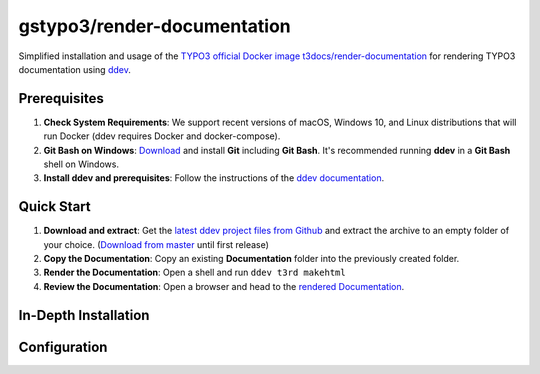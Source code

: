 ============================
gstypo3/render-documentation
============================

Simplified installation and usage of the `TYPO3 official Docker image 
t3docs/render-documentation <https://github.com/t3docs/docker-render-documentation>`_
for rendering TYPO3 documentation using `ddev <https://github.com/drud/ddev/#ddev>`_.


Prerequisites
=============

#. **Check System Requirements**: We support recent versions of macOS, Windows
   10, and Linux distributions that will run Docker (ddev requires Docker and
   docker-compose).
#. **Git Bash on Windows**: `Download <https://git-scm.com/download/win>`_ and
   install **Git** including **Git Bash**. It's recommended running **ddev**
   in a **Git Bash** shell on Windows.
#. **Install ddev and prerequisites**: Follow the instructions of the
   `ddev documentation <https://ddev.readthedocs.io/en/stable/#installation>`_.


Quick Start
===========

#. **Download and extract**: Get the `latest ddev project files from
   Github <https://github.com/gstypo3/render-documentation/releases/latest>`_
   and extract the archive to an empty folder of your choice. (`Download from
   master <https://github.com/gstypo3/render-documentation/archive/master.zip>`_
   until first release)
#. **Copy the Documentation**: Copy an existing **Documentation** folder into
   the previously created folder.
#. **Render the Documentation**: Open a shell and run ``ddev t3rd makehtml``
#. **Review the Documentation**: Open a browser and head to the 
   `rendered Documentation <https://t3docs.ddev.site/>`_.


In-Depth Installation
=====================


Configuration
=============

